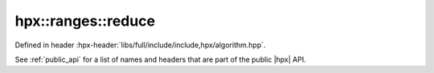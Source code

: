 
..
    Copyright (C) 2022 Dimitra Karatza

    Distributed under the Boost Software License, Version 1.0. (See accompanying
    file LICENSE_1_0.txt or copy at http://www.boost.org/LICENSE_1_0.txt)

.. _modules_hpx/parallel/container_algorithms/reduce.hpp_api:

-------------------------------------------------------------------------------
hpx::ranges::reduce
-------------------------------------------------------------------------------

Defined in header :hpx-header:`libs/full/include/include,hpx/algorithm.hpp`.

See :ref:`public_api` for a list of names and headers that are part of the public
|hpx| API.

.. autodoxygenfile:: hpx/parallel/container_algorithms/reduce.hpp
   :project: algorithms
